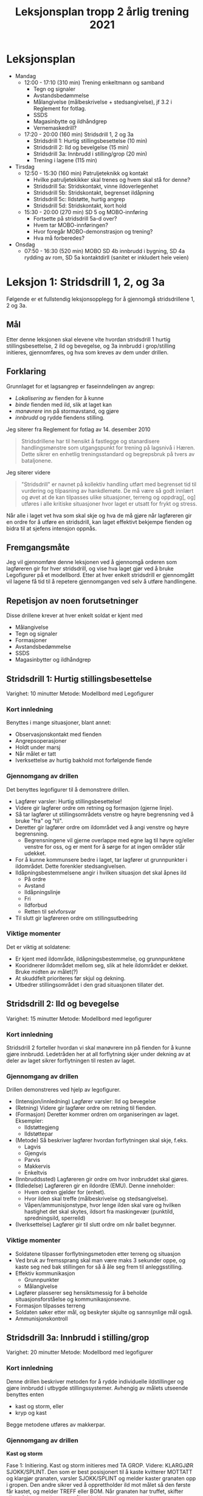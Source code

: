 #+TITLE: Leksjonsplan tropp 2 årlig trening 2021
* Leksjonsplan
  * Mandag
    * 12:00 - 17:10 (310 min) Trening enkeltmann og samband
      * Tegn og signaler
      * Avstandsbedømmelse
      * Målangivelse (målbeskrivelse + stedsangivelse), jf 3.2 i Reglement for fotlag.
      * SSDS
      * Magasinbytte og ildhåndgrep
      * Vernemaskedrill?
    * 17:20 - 20:00 (160 min) Stridsdrill 1, 2 og 3a
      * Stridsdrill 1: Hurtig stillingsbesettelse (10 min)
      * Stridsdrill 2: Ild og bevelgelse (15 min)
      * Stridsdrill 3a: Innbrudd i stilling/grop (20 min)
      * Trening i lagene (115 min)
  * Tirsdag
    * 12:50 - 15:30 (160 min) Patruljeteknikk og kontakt
      * Hvilke patruljetekikker skal trenes og hvem skal stå for denne?
      * Stridsdrill 5a: Stridskontakt, vinne ildoverlegenhet
      * Stridsdrill 5b: Stridskontakt, begrenset ildåpning
      * Stridsdrill 5c: Ildstøtte, hurtig angrep
      * Stridsdrill 5d: Stridskontakt, kort hold
    * 15:30 - 20:00 (270 min) SD 5 og MOBO-innføring
      * Fortsette på stridsdrill 5a-d over?
      * Hvem tar MOBO-innføringen?
      * Hvor foregår MOBO-demonstrasjon og trening?
      * Hva må forberedes?
  * Onsdag
    * 07:50 - 16:30 (520 min) MOBO SD 4b innbrudd i bygning, SD 4a rydding av rom, SD 5a kontaktdirll (sanitet er inkludert hele veien)
      
* Leksjon 1: Stridsdrill 1, 2, og 3a
  Følgende er et fullstendig leksjonsopplegg for å gjennomgå stridsdrillene 1, 2 og 3a.

** Mål
   Etter denne leksjonen skal elevene vite hvordan stridsdrill 1 hurtig stillingsbesettelse, 2 ild og bevegelse, og 3a innbrudd i grop/stilling initieres, gjennomføres, og hva som kreves av dem under drillen.

** Forklaring
   Grunnlaget for et lagsangrep er faseinndelingen av angrep:
   * /Lokalisering/ av fienden for å kunne
   * /binde/ fienden med ild, slik at laget kan
   * /manøvrere/ inn på stormavstand, og gjøre
   * /innbrudd/ og rydde fiendens stilling.


   Jeg siterer fra Reglement for fotlag av 14. desember 2010
   #+begin_quote
   Stridsdrillene har til hensikt å fastlegge og stanardisere handlingsmønstre som utgangspunkt for trening på lagsnivå i Hæren. Dette sikrer en enhetlig treningsstandard og begrepsbruk på tvers av bataljonene.
   #+end_quote

   Jeg siterer videre
   #+begin_quote
   "Stridsdrill" er navnet på kollektiv handling utført med begrenset tid til vurdering og tilpasning av hankdlemøte. De må være så godt innlært og øvet at de kan tilpasses ulike situasjoner, terreng og oppdrag[, og] utføres i alle kritiske situasjoner hvor laget er utsatt for frykt og stress.
   #+end_quote

   Når alle i laget vet hva som skal skje og hva de må gjøre når lagføreren gir en ordre for å utføre en stridsdrill, kan laget effektivt bekjempe fienden og bidra til at sjefens intensjon oppnås.

** Fremgangsmåte
   Jeg vil gjennomføre denne leksjonen ved å gjennomgå orderen som lagføreren gir for hver stridsdrill, og vise hva laget gjør ved å bruke Legofigurer på et modellbord. Etter at hver enkelt stridsdrill er gjennomgått vil lagene få tid til å repetere gjennomgangen ved selv å utføre handlingene.

** Repetisjon av noen forutsetninger
   Disse drillene krever at hver enkelt soldat er kjent med
   * Målangivelse
   * Tegn og signaler
   * Formasjoner
   * Avstandsbedømmelse
   * SSDS
   * Magasinbytter og ildhåndgrep


** Stridsdrill 1: Hurtig stillingsbesettelse
   Varighet: 10 minutter
   Metode: Modellbord med Legofigurer

*** Kort innledning
   Benyttes i mange situasjoner, blant annet:
    - Observasjonskontakt med fienden
    - Angrepsoperasjoner
    - Holdt under marsj
    - Når målet er tatt
    - Iverksettelse av hurtig bakhold mot forfølgende fiende


*** Gjennomgang av drillen
    Det benyttes legofigurer til å demonstrere drillen.
     - Lagfører varsler: Hurtig stillingsbesettelse!
     - Videre gir lagfører ordre om retning og formasjon (gjerne linje).
     - Så tar lagfører ut stillingsområdets venstre og høyre begrensning ved å bruke "fra" og "til".
     - Deretter gir lagfører ordre om ildområdet ved å angi venstre og høyre begrensning.
       - Begrensningene vil gjerne overlappe med egne lag til høyre og/eller venstre for oss, og er ment for å sørge for at ingen områder står udekket.
     - For å kunne kommunsere bedre i laget, tar lagfører ut grunnpunkter i ildområdet. Dette forenkler stedsangivelsen.
     - Ildåpningsbestemmelsene angir i hvilken situasjon det skal åpnes ild
       - På ordre
       - Avstand
       - Ildåpningslinje
       - Fri
       - Ildforbud
       - Retten til selvforsvar
     - Til slutt gir lagføreren ordre om stillingsutbedring
    
*** Viktige momenter
    Det er viktig at soldatene:
     - Er kjent med ildområde, ildåpningsbestemmelse, og grunnpunktene
     - Kooridnerer ildområdet mellom seg, slik at hele ildområdet er dekket. Bruke midten av målet(?)
     - At skuddfelt prioriteres før skjul og dekning.
     - Utbedrer stillingsområdet i den grad situasjonen tillater det.


** Stridsdrill 2: Ild og bevegelse
   Varighet: 15 minutter
   Metode: Modellbord med legofigurer
   
*** Kort innledning
    Stridsdrill 2 forteller hvordan vi skal manøvrere inn på fienden for å kunne gjøre innbrudd. Ledetråden her at all forflytning skjer under dekning av at deler av laget sikrer forflytningen til resten av laget.
    
*** Gjennomgang av drillen
    Drillen demonstreres ved hjelp av legofigurer.
    - (Intensjon/innledning) Lagfører varsler: Ild og bevegelse
    - (Retning) Videre gir lagfører ordre om retning til fienden.
    - (Formasjon) Deretter kommer ordren om organiseringen av laget. Eksempler:
      - Ildstøttegjeng
      - Ildstøttepar
    - (Metode) Så beskriver lagfører hvordan forflytningen skal skje, f.eks.
      - Lagvis
      - Gjengvis
      - Parvis
      - Makkervis
      - Enkeltvis
    - (Innbruddssted) Lagføreren gir ordre om hvor innbruddet skal gjøres.
    - (Ildledelse) Lagføreren gir en ildordre (EMU). Denne inneholder:
      - Hvem ordren gjelder for (enhet).
      - Hvor ilden skal treffe (målbeskrivelse og stedsangivelse).
      - Våpen/ammunisjonstype, hvor lenge ilden skal vare og hvilken hastighet det skal skytes, ildsort fra maskingevær (punktild, spredningsild, sperreild)
    - (Iverksettelse) Lagfører gir til slutt ordre om når ballet begynner.


*** Viktige momenter
    - Soldatene tilpasser forflytningsmetoden etter terreng og situasjon
    - Ved bruk av fremssprang skal man være maks 3 sekunder oppe, og kaste seg ned bak stillingen for så å åle seg frem til anleggsstilling.
    - Effektiv kommunikasjon
      - Grunnpunkter
      - Målangivelse
    - Lagfører plasserer seg hensiktsmessig for å beholde situasjonsforståelse og kommunikasjonsevne.
    - Formasjon tilpasses terreng
    - Soldaten søker etter mål, og beskyter skjulte og sannsynlige mål også.
    - Ammunisjonskontroll


** Stridsdrill 3a: Innbrudd i stilling/grop
   Varighet: 20 minutter
   Metode: Modellbord med legofigurer
   
*** Kort innledning
    Denne drillen beskriver metoden for å rydde individuelle ildstillinger og gjøre innbrudd i utbygde stillingssystemer. Avhengig av målets utseende benyttes enten
    * kast og storm, eller
    * kryp og kast


    Begge metodene utføres av makkerpar.
     
*** Gjennomgang av drillen
    *Kast og storm*
    
    Fase 1: Initiering. Kast og storm initieres med TA GROP. Videre: KLARGJØR SJOKK/SPLINT. Den som er best posisjonert til å kaste kvitterer MOTTATT og klargjør granaten, varsler SJOKK/SPLINT og melder kaster granaten opp i gropen. Den andre sikrer ved å opprettholder ild mot målet så den første får kastet, og melder TREFF eller BOM. Når granaten har truffet, skifter sikrer fokus mot dypet av målet. Ved bom gjentas prosedyren.

    Fase 2: Storm. Etter at granaten er gått av, stormes gropen. Den som kastet beordrer STORM, og fokuserer på selve gropen. Den som sikret følger etter og sikrer området rundt målet.

    Fase 3: Sikre målet. Den som kastet granaten forsikrer seg om at fienden er død og markerer "grop tatt." Sikrer kaster seg i nærmeste stilling bortenfor gropen og sikrer mot dypet. Beskyter synlige og sannsynlige mål.

    Fase 4: Sikre dypet og melde. Den som kastet søker nærmeste ildstilling etter at gropen er ryddet. Den som sikrer definerer midten av målet, og melder fra om innbrudd til lagfører. Begge beskyter synlige, sannsynlige og skjulte mål.

    *Kryp og kast*
    
    Denne metoden benyttes når:
     - Fienden er i en stilling med overdekning.
     - Laget er utsatt for en mulig trussel fra dypet.


    Fase 1: Initiering. Kryp og kast initieres med TA STILLING. Videre: KLARGJØR SJOKK/SPLINT. Den ene sikrer ved å skyte enkeltskudd mot stillingen. Den andre kvitterer MOTTATT og varsler SJOKK/SPLINT. Granaten kastes i forkant av stillingen for å tvinge fienden i dekning, og dekke at den som kastet når han kryper frem.

    Fase 2: Storm. Sikrer støtter kaster med ild så lenge det er sikkerhetsmessig forsvarlig. Etter det sikrer han dypet og gir observasjonsstøtte. Kaster kryper frem til stillingen og lemper en ny granat ned i stillingen.

    Fase 3: Sikre målet. Den som kastet granaten forsikrer seg om at fienden er død og markerer "grop tatt." Sikrer kryper fremover og støtter med observasjon og ild mot dypet. Sikrer kan enten følge den som kastet inn i stillingen, eller omgå den og finne en ildstilling på en av sidene. Beskyter synlige og sannsynlige mål.

    Fase 4: Sikre dypet og melde. Den som kastet søker nærmeste ildstilling etter at gropen er ryddet. Den som sikrer definerer midten av målet, og melder fra om innbrudd til lagfører. Begge beskyter synlige, sannsynlige og skjulte mål.
*** Viktige momenter
* Leksjon 2: Patruljetjeneste og kontakt
* Leksjon 3: MOBO
** Stridsdrill 4a: Rydding av rom
   Varighet: 40 minutter
   Metode: Demonstrasjon i rom avgrenset av sperrebånd e.l.
*** Kort innledning
*** Gjennomgang av drillen
*** Viktige momenter
** Stridsdrill 4b: Innbrudd i bygning
   Varighet: 40 minutter
   Metode: Demonstrasjon i rom avgrenset av sperrebånd e.l.
*** Kort innledning
*** Gjennomgang av drillen
*** Viktige momenter
** Stridsdrill 5a: Stridskontakt, vinne ildoverlegenhet
*** Kort innledning
*** Gjennomgang av drillen
*** Viktige momenter
** Stridsdrill 5b: Stridskontakt, begrenset ildåpning
*** Kort innledning
*** Gjennomgang av drillen
*** Viktige momenter
** Stridsdrill 5c: Ildstøtte, hurig angrep
*** Kort innledning
*** Gjennomgang av drillen
*** Viktige momenter
** Stridsdrill 5d: Stridskontakt, kort hold
*** Kort innledning
*** Gjennomgang av drillen
*** Viktige momenter
** Patruljeteknikk
*** Kort innledning
*** Gjennomgang av drillen
*** Viktige momenter
